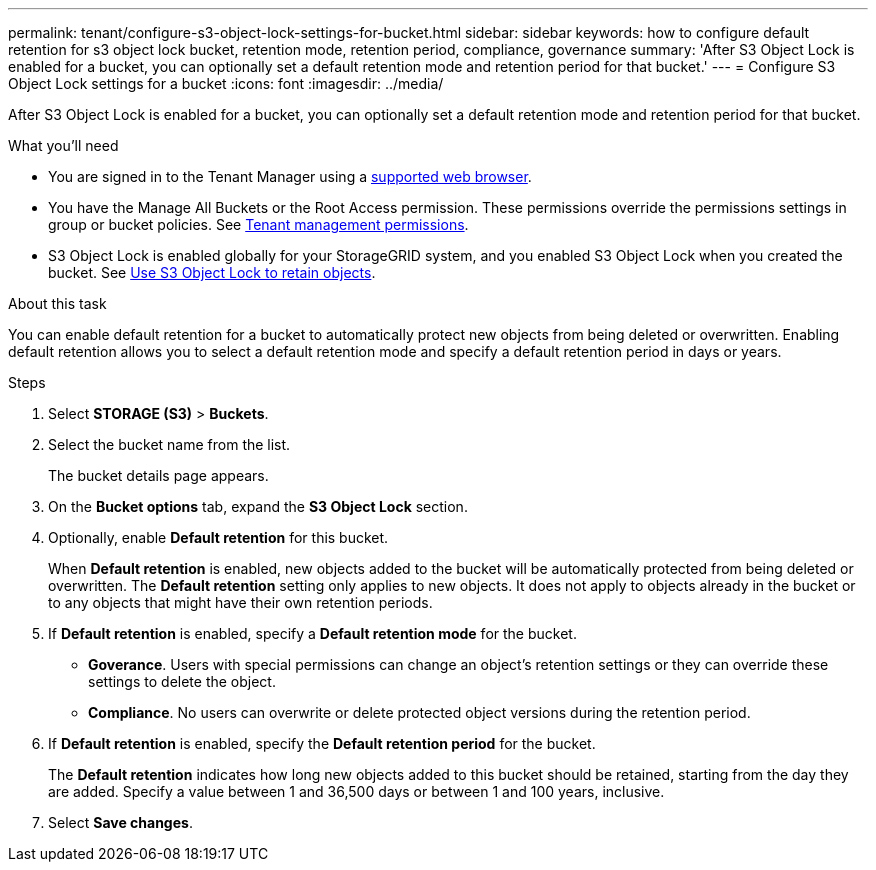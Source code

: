 ---
permalink: tenant/configure-s3-object-lock-settings-for-bucket.html
sidebar: sidebar
keywords: how to configure default retention for s3 object lock bucket, retention mode, retention period, compliance, governance
summary: 'After S3 Object Lock is enabled for a bucket, you can optionally set a default retention mode and retention period for that bucket.'
---
= Configure S3 Object Lock settings for a bucket
:icons: font
:imagesdir: ../media/

[.lead]
After S3 Object Lock is enabled for a bucket, you can optionally set a default retention mode and retention period for that bucket.

.What you'll need
* You are signed in to the Tenant Manager using a xref:../admin/web-browser-requirements.adoc[supported web browser].
* You have the Manage All Buckets or the Root Access permission. These permissions override the permissions settings in group or bucket policies. See xref:tenant-management-permissions.adoc[Tenant management permissions].
* S3 Object Lock is enabled globally for your StorageGRID system, and you enabled S3 Object Lock when you created the bucket. See xref:use-s3-api-for-s3-object-lock.adoc[Use S3 Object Lock to retain objects].

.About this task

You can enable default retention for a bucket to automatically protect new objects from being deleted or overwritten. Enabling default retention allows you to
select a default retention mode and specify a default retention period in days or years.

.Steps
. Select *STORAGE (S3)* > *Buckets*.
. Select the bucket name from the list.
+
The bucket details page appears.

. On the *Bucket options* tab, expand the *S3 Object Lock* section.

. Optionally, enable *Default retention* for this bucket.
+
When *Default retention* is enabled, new objects added to the bucket will be automatically protected from being deleted or overwritten. The *Default retention* setting only applies to new objects. It does not apply to objects already in the bucket or to any objects that might have their own retention periods.

. If *Default retention* is enabled, specify a *Default retention mode* for the bucket.
+
** *Goverance*. Users with special permissions can change an object's retention settings or they can override these settings to delete the object.

** *Compliance*. No users can overwrite or delete protected object versions during the retention period.

. If *Default retention* is enabled, specify the *Default retention period* for the bucket.
+
The *Default retention* indicates how long new objects added to this bucket should be retained, starting from the day they are added. Specify a value between 1 and 36,500 days or between 1 and 100 years, inclusive.

. Select *Save changes*.